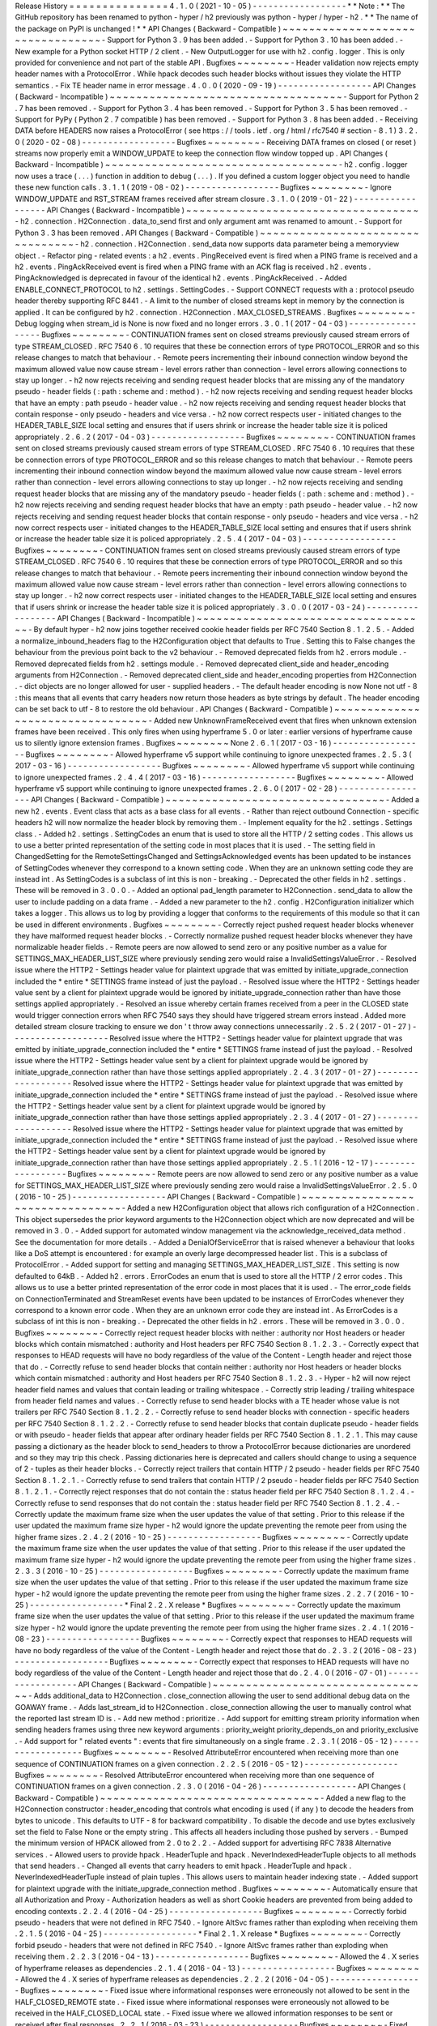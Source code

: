 Release
History
=
=
=
=
=
=
=
=
=
=
=
=
=
=
=
4
.
1
.
0
(
2021
-
10
-
05
)
-
-
-
-
-
-
-
-
-
-
-
-
-
-
-
-
-
-
*
*
Note
:
*
*
The
GitHub
repository
has
been
renamed
to
python
-
hyper
/
h2
previously
was
python
-
hyper
/
hyper
-
h2
.
*
*
The
name
of
the
package
on
PyPI
is
unchanged
!
*
*
API
Changes
(
Backward
-
Compatible
)
~
~
~
~
~
~
~
~
~
~
~
~
~
~
~
~
~
~
~
~
~
~
~
~
~
~
~
~
~
~
~
~
~
-
Support
for
Python
3
.
9
has
been
added
.
-
Support
for
Python
3
.
10
has
been
added
.
-
New
example
for
a
Python
socket
HTTP
/
2
client
.
-
New
OutputLogger
for
use
with
h2
.
config
.
logger
.
This
is
only
provided
for
convenience
and
not
part
of
the
stable
API
.
Bugfixes
~
~
~
~
~
~
~
~
-
Header
validation
now
rejects
empty
header
names
with
a
ProtocolError
.
While
hpack
decodes
such
header
blocks
without
issues
they
violate
the
HTTP
semantics
.
-
Fix
TE
header
name
in
error
message
.
4
.
0
.
0
(
2020
-
09
-
19
)
-
-
-
-
-
-
-
-
-
-
-
-
-
-
-
-
-
-
API
Changes
(
Backward
-
Incompatible
)
~
~
~
~
~
~
~
~
~
~
~
~
~
~
~
~
~
~
~
~
~
~
~
~
~
~
~
~
~
~
~
~
~
~
~
-
Support
for
Python
2
.
7
has
been
removed
.
-
Support
for
Python
3
.
4
has
been
removed
.
-
Support
for
Python
3
.
5
has
been
removed
.
-
Support
for
PyPy
(
Python
2
.
7
compatible
)
has
been
removed
.
-
Support
for
Python
3
.
8
has
been
added
.
-
Receiving
DATA
before
HEADERS
now
raises
a
ProtocolError
(
see
https
:
/
/
tools
.
ietf
.
org
/
html
/
rfc7540
#
section
-
8
.
1
)
3
.
2
.
0
(
2020
-
02
-
08
)
-
-
-
-
-
-
-
-
-
-
-
-
-
-
-
-
-
-
Bugfixes
~
~
~
~
~
~
~
~
-
Receiving
DATA
frames
on
closed
(
or
reset
)
streams
now
properly
emit
a
WINDOW_UPDATE
to
keep
the
connection
flow
window
topped
up
.
API
Changes
(
Backward
-
Incompatible
)
~
~
~
~
~
~
~
~
~
~
~
~
~
~
~
~
~
~
~
~
~
~
~
~
~
~
~
~
~
~
~
~
~
~
~
-
h2
.
config
.
logger
now
uses
a
trace
(
.
.
.
)
function
in
addition
to
debug
(
.
.
.
)
.
If
you
defined
a
custom
logger
object
you
need
to
handle
these
new
function
calls
.
3
.
1
.
1
(
2019
-
08
-
02
)
-
-
-
-
-
-
-
-
-
-
-
-
-
-
-
-
-
-
Bugfixes
~
~
~
~
~
~
~
~
-
Ignore
WINDOW_UPDATE
and
RST_STREAM
frames
received
after
stream
closure
.
3
.
1
.
0
(
2019
-
01
-
22
)
-
-
-
-
-
-
-
-
-
-
-
-
-
-
-
-
-
-
API
Changes
(
Backward
-
Incompatible
)
~
~
~
~
~
~
~
~
~
~
~
~
~
~
~
~
~
~
~
~
~
~
~
~
~
~
~
~
~
~
~
~
~
~
~
-
h2
.
connection
.
H2Connection
.
data_to_send
first
and
only
argument
amt
was
renamed
to
amount
.
-
Support
for
Python
3
.
3
has
been
removed
.
API
Changes
(
Backward
-
Compatible
)
~
~
~
~
~
~
~
~
~
~
~
~
~
~
~
~
~
~
~
~
~
~
~
~
~
~
~
~
~
~
~
~
~
-
h2
.
connection
.
H2Connection
.
send_data
now
supports
data
parameter
being
a
memoryview
object
.
-
Refactor
ping
-
related
events
:
a
h2
.
events
.
PingReceived
event
is
fired
when
a
PING
frame
is
received
and
a
h2
.
events
.
PingAckReceived
event
is
fired
when
a
PING
frame
with
an
ACK
flag
is
received
.
h2
.
events
.
PingAcknowledged
is
deprecated
in
favour
of
the
identical
h2
.
events
.
PingAckReceived
.
-
Added
ENABLE_CONNECT_PROTOCOL
to
h2
.
settings
.
SettingCodes
.
-
Support
CONNECT
requests
with
a
:
protocol
pseudo
header
thereby
supporting
RFC
8441
.
-
A
limit
to
the
number
of
closed
streams
kept
in
memory
by
the
connection
is
applied
.
It
can
be
configured
by
h2
.
connection
.
H2Connection
.
MAX_CLOSED_STREAMS
.
Bugfixes
~
~
~
~
~
~
~
~
-
Debug
logging
when
stream_id
is
None
is
now
fixed
and
no
longer
errors
.
3
.
0
.
1
(
2017
-
04
-
03
)
-
-
-
-
-
-
-
-
-
-
-
-
-
-
-
-
-
-
Bugfixes
~
~
~
~
~
~
~
~
-
CONTINUATION
frames
sent
on
closed
streams
previously
caused
stream
errors
of
type
STREAM_CLOSED
.
RFC
7540
6
.
10
requires
that
these
be
connection
errors
of
type
PROTOCOL_ERROR
and
so
this
release
changes
to
match
that
behaviour
.
-
Remote
peers
incrementing
their
inbound
connection
window
beyond
the
maximum
allowed
value
now
cause
stream
-
level
errors
rather
than
connection
-
level
errors
allowing
connections
to
stay
up
longer
.
-
h2
now
rejects
receiving
and
sending
request
header
blocks
that
are
missing
any
of
the
mandatory
pseudo
-
header
fields
(
:
path
:
scheme
and
:
method
)
.
-
h2
now
rejects
receiving
and
sending
request
header
blocks
that
have
an
empty
:
path
pseudo
-
header
value
.
-
h2
now
rejects
receiving
and
sending
request
header
blocks
that
contain
response
-
only
pseudo
-
headers
and
vice
versa
.
-
h2
now
correct
respects
user
-
initiated
changes
to
the
HEADER_TABLE_SIZE
local
setting
and
ensures
that
if
users
shrink
or
increase
the
header
table
size
it
is
policed
appropriately
.
2
.
6
.
2
(
2017
-
04
-
03
)
-
-
-
-
-
-
-
-
-
-
-
-
-
-
-
-
-
-
Bugfixes
~
~
~
~
~
~
~
~
-
CONTINUATION
frames
sent
on
closed
streams
previously
caused
stream
errors
of
type
STREAM_CLOSED
.
RFC
7540
6
.
10
requires
that
these
be
connection
errors
of
type
PROTOCOL_ERROR
and
so
this
release
changes
to
match
that
behaviour
.
-
Remote
peers
incrementing
their
inbound
connection
window
beyond
the
maximum
allowed
value
now
cause
stream
-
level
errors
rather
than
connection
-
level
errors
allowing
connections
to
stay
up
longer
.
-
h2
now
rejects
receiving
and
sending
request
header
blocks
that
are
missing
any
of
the
mandatory
pseudo
-
header
fields
(
:
path
:
scheme
and
:
method
)
.
-
h2
now
rejects
receiving
and
sending
request
header
blocks
that
have
an
empty
:
path
pseudo
-
header
value
.
-
h2
now
rejects
receiving
and
sending
request
header
blocks
that
contain
response
-
only
pseudo
-
headers
and
vice
versa
.
-
h2
now
correct
respects
user
-
initiated
changes
to
the
HEADER_TABLE_SIZE
local
setting
and
ensures
that
if
users
shrink
or
increase
the
header
table
size
it
is
policed
appropriately
.
2
.
5
.
4
(
2017
-
04
-
03
)
-
-
-
-
-
-
-
-
-
-
-
-
-
-
-
-
-
-
Bugfixes
~
~
~
~
~
~
~
~
-
CONTINUATION
frames
sent
on
closed
streams
previously
caused
stream
errors
of
type
STREAM_CLOSED
.
RFC
7540
6
.
10
requires
that
these
be
connection
errors
of
type
PROTOCOL_ERROR
and
so
this
release
changes
to
match
that
behaviour
.
-
Remote
peers
incrementing
their
inbound
connection
window
beyond
the
maximum
allowed
value
now
cause
stream
-
level
errors
rather
than
connection
-
level
errors
allowing
connections
to
stay
up
longer
.
-
h2
now
correct
respects
user
-
initiated
changes
to
the
HEADER_TABLE_SIZE
local
setting
and
ensures
that
if
users
shrink
or
increase
the
header
table
size
it
is
policed
appropriately
.
3
.
0
.
0
(
2017
-
03
-
24
)
-
-
-
-
-
-
-
-
-
-
-
-
-
-
-
-
-
-
API
Changes
(
Backward
-
Incompatible
)
~
~
~
~
~
~
~
~
~
~
~
~
~
~
~
~
~
~
~
~
~
~
~
~
~
~
~
~
~
~
~
~
~
~
~
-
By
default
hyper
-
h2
now
joins
together
received
cookie
header
fields
per
RFC
7540
Section
8
.
1
.
2
.
5
.
-
Added
a
normalize_inbound_headers
flag
to
the
H2Configuration
object
that
defaults
to
True
.
Setting
this
to
False
changes
the
behaviour
from
the
previous
point
back
to
the
v2
behaviour
.
-
Removed
deprecated
fields
from
h2
.
errors
module
.
-
Removed
deprecated
fields
from
h2
.
settings
module
.
-
Removed
deprecated
client_side
and
header_encoding
arguments
from
H2Connection
.
-
Removed
deprecated
client_side
and
header_encoding
properties
from
H2Connection
.
-
dict
objects
are
no
longer
allowed
for
user
-
supplied
headers
.
-
The
default
header
encoding
is
now
None
not
utf
-
8
:
this
means
that
all
events
that
carry
headers
now
return
those
headers
as
byte
strings
by
default
.
The
header
encoding
can
be
set
back
to
utf
-
8
to
restore
the
old
behaviour
.
API
Changes
(
Backward
-
Compatible
)
~
~
~
~
~
~
~
~
~
~
~
~
~
~
~
~
~
~
~
~
~
~
~
~
~
~
~
~
~
~
~
~
~
-
Added
new
UnknownFrameReceived
event
that
fires
when
unknown
extension
frames
have
been
received
.
This
only
fires
when
using
hyperframe
5
.
0
or
later
:
earlier
versions
of
hyperframe
cause
us
to
silently
ignore
extension
frames
.
Bugfixes
~
~
~
~
~
~
~
~
None
2
.
6
.
1
(
2017
-
03
-
16
)
-
-
-
-
-
-
-
-
-
-
-
-
-
-
-
-
-
-
Bugfixes
~
~
~
~
~
~
~
~
-
Allowed
hyperframe
v5
support
while
continuing
to
ignore
unexpected
frames
.
2
.
5
.
3
(
2017
-
03
-
16
)
-
-
-
-
-
-
-
-
-
-
-
-
-
-
-
-
-
-
Bugfixes
~
~
~
~
~
~
~
~
-
Allowed
hyperframe
v5
support
while
continuing
to
ignore
unexpected
frames
.
2
.
4
.
4
(
2017
-
03
-
16
)
-
-
-
-
-
-
-
-
-
-
-
-
-
-
-
-
-
-
Bugfixes
~
~
~
~
~
~
~
~
-
Allowed
hyperframe
v5
support
while
continuing
to
ignore
unexpected
frames
.
2
.
6
.
0
(
2017
-
02
-
28
)
-
-
-
-
-
-
-
-
-
-
-
-
-
-
-
-
-
-
API
Changes
(
Backward
-
Compatible
)
~
~
~
~
~
~
~
~
~
~
~
~
~
~
~
~
~
~
~
~
~
~
~
~
~
~
~
~
~
~
~
~
~
-
Added
a
new
h2
.
events
.
Event
class
that
acts
as
a
base
class
for
all
events
.
-
Rather
than
reject
outbound
Connection
-
specific
headers
h2
will
now
normalize
the
header
block
by
removing
them
.
-
Implement
equality
for
the
h2
.
settings
.
Settings
class
.
-
Added
h2
.
settings
.
SettingCodes
an
enum
that
is
used
to
store
all
the
HTTP
/
2
setting
codes
.
This
allows
us
to
use
a
better
printed
representation
of
the
setting
code
in
most
places
that
it
is
used
.
-
The
setting
field
in
ChangedSetting
for
the
RemoteSettingsChanged
and
SettingsAcknowledged
events
has
been
updated
to
be
instances
of
SettingCodes
whenever
they
correspond
to
a
known
setting
code
.
When
they
are
an
unknown
setting
code
they
are
instead
int
.
As
SettingCodes
is
a
subclass
of
int
this
is
non
-
breaking
.
-
Deprecated
the
other
fields
in
h2
.
settings
.
These
will
be
removed
in
3
.
0
.
0
.
-
Added
an
optional
pad_length
parameter
to
H2Connection
.
send_data
to
allow
the
user
to
include
padding
on
a
data
frame
.
-
Added
a
new
parameter
to
the
h2
.
config
.
H2Configuration
initializer
which
takes
a
logger
.
This
allows
us
to
log
by
providing
a
logger
that
conforms
to
the
requirements
of
this
module
so
that
it
can
be
used
in
different
environments
.
Bugfixes
~
~
~
~
~
~
~
~
-
Correctly
reject
pushed
request
header
blocks
whenever
they
have
malformed
request
header
blocks
.
-
Correctly
normalize
pushed
request
header
blocks
whenever
they
have
normalizable
header
fields
.
-
Remote
peers
are
now
allowed
to
send
zero
or
any
positive
number
as
a
value
for
SETTINGS_MAX_HEADER_LIST_SIZE
where
previously
sending
zero
would
raise
a
InvalidSettingsValueError
.
-
Resolved
issue
where
the
HTTP2
-
Settings
header
value
for
plaintext
upgrade
that
was
emitted
by
initiate_upgrade_connection
included
the
*
entire
*
SETTINGS
frame
instead
of
just
the
payload
.
-
Resolved
issue
where
the
HTTP2
-
Settings
header
value
sent
by
a
client
for
plaintext
upgrade
would
be
ignored
by
initiate_upgrade_connection
rather
than
have
those
settings
applied
appropriately
.
-
Resolved
an
issue
whereby
certain
frames
received
from
a
peer
in
the
CLOSED
state
would
trigger
connection
errors
when
RFC
7540
says
they
should
have
triggered
stream
errors
instead
.
Added
more
detailed
stream
closure
tracking
to
ensure
we
don
'
t
throw
away
connections
unnecessarily
.
2
.
5
.
2
(
2017
-
01
-
27
)
-
-
-
-
-
-
-
-
-
-
-
-
-
-
-
-
-
-
-
Resolved
issue
where
the
HTTP2
-
Settings
header
value
for
plaintext
upgrade
that
was
emitted
by
initiate_upgrade_connection
included
the
*
entire
*
SETTINGS
frame
instead
of
just
the
payload
.
-
Resolved
issue
where
the
HTTP2
-
Settings
header
value
sent
by
a
client
for
plaintext
upgrade
would
be
ignored
by
initiate_upgrade_connection
rather
than
have
those
settings
applied
appropriately
.
2
.
4
.
3
(
2017
-
01
-
27
)
-
-
-
-
-
-
-
-
-
-
-
-
-
-
-
-
-
-
-
Resolved
issue
where
the
HTTP2
-
Settings
header
value
for
plaintext
upgrade
that
was
emitted
by
initiate_upgrade_connection
included
the
*
entire
*
SETTINGS
frame
instead
of
just
the
payload
.
-
Resolved
issue
where
the
HTTP2
-
Settings
header
value
sent
by
a
client
for
plaintext
upgrade
would
be
ignored
by
initiate_upgrade_connection
rather
than
have
those
settings
applied
appropriately
.
2
.
3
.
4
(
2017
-
01
-
27
)
-
-
-
-
-
-
-
-
-
-
-
-
-
-
-
-
-
-
-
Resolved
issue
where
the
HTTP2
-
Settings
header
value
for
plaintext
upgrade
that
was
emitted
by
initiate_upgrade_connection
included
the
*
entire
*
SETTINGS
frame
instead
of
just
the
payload
.
-
Resolved
issue
where
the
HTTP2
-
Settings
header
value
sent
by
a
client
for
plaintext
upgrade
would
be
ignored
by
initiate_upgrade_connection
rather
than
have
those
settings
applied
appropriately
.
2
.
5
.
1
(
2016
-
12
-
17
)
-
-
-
-
-
-
-
-
-
-
-
-
-
-
-
-
-
-
Bugfixes
~
~
~
~
~
~
~
~
-
Remote
peers
are
now
allowed
to
send
zero
or
any
positive
number
as
a
value
for
SETTINGS_MAX_HEADER_LIST_SIZE
where
previously
sending
zero
would
raise
a
InvalidSettingsValueError
.
2
.
5
.
0
(
2016
-
10
-
25
)
-
-
-
-
-
-
-
-
-
-
-
-
-
-
-
-
-
-
API
Changes
(
Backward
-
Compatible
)
~
~
~
~
~
~
~
~
~
~
~
~
~
~
~
~
~
~
~
~
~
~
~
~
~
~
~
~
~
~
~
~
~
-
Added
a
new
H2Configuration
object
that
allows
rich
configuration
of
a
H2Connection
.
This
object
supersedes
the
prior
keyword
arguments
to
the
H2Connection
object
which
are
now
deprecated
and
will
be
removed
in
3
.
0
.
-
Added
support
for
automated
window
management
via
the
acknowledge_received_data
method
.
See
the
documentation
for
more
details
.
-
Added
a
DenialOfServiceError
that
is
raised
whenever
a
behaviour
that
looks
like
a
DoS
attempt
is
encountered
:
for
example
an
overly
large
decompressed
header
list
.
This
is
a
subclass
of
ProtocolError
.
-
Added
support
for
setting
and
managing
SETTINGS_MAX_HEADER_LIST_SIZE
.
This
setting
is
now
defaulted
to
64kB
.
-
Added
h2
.
errors
.
ErrorCodes
an
enum
that
is
used
to
store
all
the
HTTP
/
2
error
codes
.
This
allows
us
to
use
a
better
printed
representation
of
the
error
code
in
most
places
that
it
is
used
.
-
The
error_code
fields
on
ConnectionTerminated
and
StreamReset
events
have
been
updated
to
be
instances
of
ErrorCodes
whenever
they
correspond
to
a
known
error
code
.
When
they
are
an
unknown
error
code
they
are
instead
int
.
As
ErrorCodes
is
a
subclass
of
int
this
is
non
-
breaking
.
-
Deprecated
the
other
fields
in
h2
.
errors
.
These
will
be
removed
in
3
.
0
.
0
.
Bugfixes
~
~
~
~
~
~
~
~
-
Correctly
reject
request
header
blocks
with
neither
:
authority
nor
Host
headers
or
header
blocks
which
contain
mismatched
:
authority
and
Host
headers
per
RFC
7540
Section
8
.
1
.
2
.
3
.
-
Correctly
expect
that
responses
to
HEAD
requests
will
have
no
body
regardless
of
the
value
of
the
Content
-
Length
header
and
reject
those
that
do
.
-
Correctly
refuse
to
send
header
blocks
that
contain
neither
:
authority
nor
Host
headers
or
header
blocks
which
contain
mismatched
:
authority
and
Host
headers
per
RFC
7540
Section
8
.
1
.
2
.
3
.
-
Hyper
-
h2
will
now
reject
header
field
names
and
values
that
contain
leading
or
trailing
whitespace
.
-
Correctly
strip
leading
/
trailing
whitespace
from
header
field
names
and
values
.
-
Correctly
refuse
to
send
header
blocks
with
a
TE
header
whose
value
is
not
trailers
per
RFC
7540
Section
8
.
1
.
2
.
2
.
-
Correctly
refuse
to
send
header
blocks
with
connection
-
specific
headers
per
RFC
7540
Section
8
.
1
.
2
.
2
.
-
Correctly
refuse
to
send
header
blocks
that
contain
duplicate
pseudo
-
header
fields
or
with
pseudo
-
header
fields
that
appear
after
ordinary
header
fields
per
RFC
7540
Section
8
.
1
.
2
.
1
.
This
may
cause
passing
a
dictionary
as
the
header
block
to
send_headers
to
throw
a
ProtocolError
because
dictionaries
are
unordered
and
so
they
may
trip
this
check
.
Passing
dictionaries
here
is
deprecated
and
callers
should
change
to
using
a
sequence
of
2
-
tuples
as
their
header
blocks
.
-
Correctly
reject
trailers
that
contain
HTTP
/
2
pseudo
-
header
fields
per
RFC
7540
Section
8
.
1
.
2
.
1
.
-
Correctly
refuse
to
send
trailers
that
contain
HTTP
/
2
pseudo
-
header
fields
per
RFC
7540
Section
8
.
1
.
2
.
1
.
-
Correctly
reject
responses
that
do
not
contain
the
:
status
header
field
per
RFC
7540
Section
8
.
1
.
2
.
4
.
-
Correctly
refuse
to
send
responses
that
do
not
contain
the
:
status
header
field
per
RFC
7540
Section
8
.
1
.
2
.
4
.
-
Correctly
update
the
maximum
frame
size
when
the
user
updates
the
value
of
that
setting
.
Prior
to
this
release
if
the
user
updated
the
maximum
frame
size
hyper
-
h2
would
ignore
the
update
preventing
the
remote
peer
from
using
the
higher
frame
sizes
.
2
.
4
.
2
(
2016
-
10
-
25
)
-
-
-
-
-
-
-
-
-
-
-
-
-
-
-
-
-
-
Bugfixes
~
~
~
~
~
~
~
~
-
Correctly
update
the
maximum
frame
size
when
the
user
updates
the
value
of
that
setting
.
Prior
to
this
release
if
the
user
updated
the
maximum
frame
size
hyper
-
h2
would
ignore
the
update
preventing
the
remote
peer
from
using
the
higher
frame
sizes
.
2
.
3
.
3
(
2016
-
10
-
25
)
-
-
-
-
-
-
-
-
-
-
-
-
-
-
-
-
-
-
Bugfixes
~
~
~
~
~
~
~
~
-
Correctly
update
the
maximum
frame
size
when
the
user
updates
the
value
of
that
setting
.
Prior
to
this
release
if
the
user
updated
the
maximum
frame
size
hyper
-
h2
would
ignore
the
update
preventing
the
remote
peer
from
using
the
higher
frame
sizes
.
2
.
2
.
7
(
2016
-
10
-
25
)
-
-
-
-
-
-
-
-
-
-
-
-
-
-
-
-
-
-
*
Final
2
.
2
.
X
release
*
Bugfixes
~
~
~
~
~
~
~
~
-
Correctly
update
the
maximum
frame
size
when
the
user
updates
the
value
of
that
setting
.
Prior
to
this
release
if
the
user
updated
the
maximum
frame
size
hyper
-
h2
would
ignore
the
update
preventing
the
remote
peer
from
using
the
higher
frame
sizes
.
2
.
4
.
1
(
2016
-
08
-
23
)
-
-
-
-
-
-
-
-
-
-
-
-
-
-
-
-
-
-
Bugfixes
~
~
~
~
~
~
~
~
-
Correctly
expect
that
responses
to
HEAD
requests
will
have
no
body
regardless
of
the
value
of
the
Content
-
Length
header
and
reject
those
that
do
.
2
.
3
.
2
(
2016
-
08
-
23
)
-
-
-
-
-
-
-
-
-
-
-
-
-
-
-
-
-
-
Bugfixes
~
~
~
~
~
~
~
~
-
Correctly
expect
that
responses
to
HEAD
requests
will
have
no
body
regardless
of
the
value
of
the
Content
-
Length
header
and
reject
those
that
do
.
2
.
4
.
0
(
2016
-
07
-
01
)
-
-
-
-
-
-
-
-
-
-
-
-
-
-
-
-
-
-
API
Changes
(
Backward
-
Compatible
)
~
~
~
~
~
~
~
~
~
~
~
~
~
~
~
~
~
~
~
~
~
~
~
~
~
~
~
~
~
~
~
~
~
-
Adds
additional_data
to
H2Connection
.
close_connection
allowing
the
user
to
send
additional
debug
data
on
the
GOAWAY
frame
.
-
Adds
last_stream_id
to
H2Connection
.
close_connection
allowing
the
user
to
manually
control
what
the
reported
last
stream
ID
is
.
-
Add
new
method
:
prioritize
.
-
Add
support
for
emitting
stream
priority
information
when
sending
headers
frames
using
three
new
keyword
arguments
:
priority_weight
priority_depends_on
and
priority_exclusive
.
-
Add
support
for
"
related
events
"
:
events
that
fire
simultaneously
on
a
single
frame
.
2
.
3
.
1
(
2016
-
05
-
12
)
-
-
-
-
-
-
-
-
-
-
-
-
-
-
-
-
-
-
Bugfixes
~
~
~
~
~
~
~
~
-
Resolved
AttributeError
encountered
when
receiving
more
than
one
sequence
of
CONTINUATION
frames
on
a
given
connection
.
2
.
2
.
5
(
2016
-
05
-
12
)
-
-
-
-
-
-
-
-
-
-
-
-
-
-
-
-
-
-
Bugfixes
~
~
~
~
~
~
~
~
-
Resolved
AttributeError
encountered
when
receiving
more
than
one
sequence
of
CONTINUATION
frames
on
a
given
connection
.
2
.
3
.
0
(
2016
-
04
-
26
)
-
-
-
-
-
-
-
-
-
-
-
-
-
-
-
-
-
-
API
Changes
(
Backward
-
Compatible
)
~
~
~
~
~
~
~
~
~
~
~
~
~
~
~
~
~
~
~
~
~
~
~
~
~
~
~
~
~
~
~
~
~
-
Added
a
new
flag
to
the
H2Connection
constructor
:
header_encoding
that
controls
what
encoding
is
used
(
if
any
)
to
decode
the
headers
from
bytes
to
unicode
.
This
defaults
to
UTF
-
8
for
backward
compatibility
.
To
disable
the
decode
and
use
bytes
exclusively
set
the
field
to
False
None
or
the
empty
string
.
This
affects
all
headers
including
those
pushed
by
servers
.
-
Bumped
the
minimum
version
of
HPACK
allowed
from
2
.
0
to
2
.
2
.
-
Added
support
for
advertising
RFC
7838
Alternative
services
.
-
Allowed
users
to
provide
hpack
.
HeaderTuple
and
hpack
.
NeverIndexedHeaderTuple
objects
to
all
methods
that
send
headers
.
-
Changed
all
events
that
carry
headers
to
emit
hpack
.
HeaderTuple
and
hpack
.
NeverIndexedHeaderTuple
instead
of
plain
tuples
.
This
allows
users
to
maintain
header
indexing
state
.
-
Added
support
for
plaintext
upgrade
with
the
initiate_upgrade_connection
method
.
Bugfixes
~
~
~
~
~
~
~
~
-
Automatically
ensure
that
all
Authorization
and
Proxy
-
Authorization
headers
as
well
as
short
Cookie
headers
are
prevented
from
being
added
to
encoding
contexts
.
2
.
2
.
4
(
2016
-
04
-
25
)
-
-
-
-
-
-
-
-
-
-
-
-
-
-
-
-
-
-
Bugfixes
~
~
~
~
~
~
~
~
-
Correctly
forbid
pseudo
-
headers
that
were
not
defined
in
RFC
7540
.
-
Ignore
AltSvc
frames
rather
than
exploding
when
receiving
them
.
2
.
1
.
5
(
2016
-
04
-
25
)
-
-
-
-
-
-
-
-
-
-
-
-
-
-
-
-
-
-
*
Final
2
.
1
.
X
release
*
Bugfixes
~
~
~
~
~
~
~
~
-
Correctly
forbid
pseudo
-
headers
that
were
not
defined
in
RFC
7540
.
-
Ignore
AltSvc
frames
rather
than
exploding
when
receiving
them
.
2
.
2
.
3
(
2016
-
04
-
13
)
-
-
-
-
-
-
-
-
-
-
-
-
-
-
-
-
-
-
Bugfixes
~
~
~
~
~
~
~
~
-
Allowed
the
4
.
X
series
of
hyperframe
releases
as
dependencies
.
2
.
1
.
4
(
2016
-
04
-
13
)
-
-
-
-
-
-
-
-
-
-
-
-
-
-
-
-
-
-
Bugfixes
~
~
~
~
~
~
~
~
-
Allowed
the
4
.
X
series
of
hyperframe
releases
as
dependencies
.
2
.
2
.
2
(
2016
-
04
-
05
)
-
-
-
-
-
-
-
-
-
-
-
-
-
-
-
-
-
-
Bugfixes
~
~
~
~
~
~
~
~
-
Fixed
issue
where
informational
responses
were
erroneously
not
allowed
to
be
sent
in
the
HALF_CLOSED_REMOTE
state
.
-
Fixed
issue
where
informational
responses
were
erroneously
not
allowed
to
be
received
in
the
HALF_CLOSED_LOCAL
state
.
-
Fixed
issue
where
we
allowed
information
responses
to
be
sent
or
received
after
final
responses
.
2
.
2
.
1
(
2016
-
03
-
23
)
-
-
-
-
-
-
-
-
-
-
-
-
-
-
-
-
-
-
Bugfixes
~
~
~
~
~
~
~
~
-
Fixed
issue
where
users
using
locales
that
did
not
default
to
UTF
-
8
were
unable
to
install
source
distributions
of
the
package
.
2
.
2
.
0
(
2016
-
03
-
23
)
-
-
-
-
-
-
-
-
-
-
-
-
-
-
-
-
-
-
API
Changes
(
Backward
-
Compatible
)
~
~
~
~
~
~
~
~
~
~
~
~
~
~
~
~
~
~
~
~
~
~
~
~
~
~
~
~
~
~
~
~
~
-
Added
support
for
sending
informational
responses
(
responses
with
1XX
status
)
codes
as
part
of
the
standard
flow
.
HTTP
/
2
allows
zero
or
more
informational
responses
with
no
upper
limit
:
hyper
-
h2
does
too
.
-
Added
support
for
receiving
informational
responses
(
responses
with
1XX
status
)
codes
as
part
of
the
standard
flow
.
HTTP
/
2
allows
zero
or
more
informational
responses
with
no
upper
limit
:
hyper
-
h2
does
too
.
-
Added
a
new
event
:
ReceivedInformationalResponse
.
This
response
is
fired
when
informational
responses
(
those
with
1XX
status
codes
)
.
-
Added
an
additional_data
field
to
the
ConnectionTerminated
event
that
carries
any
additional
data
sent
on
the
GOAWAY
frame
.
May
be
None
if
no
such
data
was
sent
.
-
Added
the
initial_values
optional
argument
to
the
Settings
object
.
Bugfixes
~
~
~
~
~
~
~
~
-
Correctly
reject
all
of
the
connection
-
specific
headers
mentioned
in
RFC
7540
8
.
1
.
2
.
2
not
just
the
Connection
:
header
.
-
Defaulted
the
value
of
SETTINGS_MAX_CONCURRENT_STREAMS
to
100
unless
explicitly
overridden
.
This
is
a
safe
defensive
initial
value
for
this
setting
.
2
.
1
.
3
(
2016
-
03
-
16
)
-
-
-
-
-
-
-
-
-
-
-
-
-
-
-
-
-
-
Deprecations
~
~
~
~
~
~
~
~
~
~
~
~
-
Passing
dictionaries
to
send_headers
as
the
header
block
is
deprecated
and
will
be
removed
in
3
.
0
.
2
.
1
.
2
(
2016
-
02
-
17
)
-
-
-
-
-
-
-
-
-
-
-
-
-
-
-
-
-
-
Bugfixes
~
~
~
~
~
~
~
~
-
Reject
attempts
to
push
streams
on
streams
that
were
themselves
pushed
:
streams
can
only
be
pushed
on
streams
that
were
initiated
by
the
client
.
-
Correctly
allow
CONTINUATION
frames
to
extend
the
header
block
started
by
a
PUSH_PROMISE
frame
.
-
Changed
our
handling
of
frames
received
on
streams
that
were
reset
by
the
user
.
Previously
these
would
at
best
cause
ProtocolErrors
to
be
raised
and
the
connection
to
be
torn
down
(
rather
defeating
the
point
of
resetting
streams
at
all
)
and
at
worst
would
cause
subtle
inconsistencies
in
state
between
hyper
-
h2
and
the
remote
peer
that
could
lead
to
header
block
decoding
errors
or
flow
control
blockages
.
Now
when
the
user
resets
a
stream
all
further
frames
received
on
that
stream
are
ignored
except
where
they
affect
some
form
of
connection
-
level
state
where
they
have
their
effect
and
are
then
ignored
.
-
Fixed
a
bug
whereby
receiving
a
PUSH_PROMISE
frame
on
a
stream
that
was
closed
would
cause
a
RST_STREAM
frame
to
be
emitted
on
the
closed
-
stream
but
not
the
newly
-
pushed
one
.
Now
this
causes
a
ProtocolError
.
2
.
1
.
1
(
2016
-
02
-
05
)
-
-
-
-
-
-
-
-
-
-
-
-
-
-
-
-
-
-
Bugfixes
~
~
~
~
~
~
~
~
-
Added
debug
representations
for
all
events
.
-
Fixed
problems
with
setup
.
py
that
caused
trouble
on
older
setuptools
/
pip
installs
.
2
.
1
.
0
(
2016
-
02
-
02
)
-
-
-
-
-
-
-
-
-
-
-
-
-
-
-
-
-
-
API
Changes
(
Backward
-
Compatible
)
~
~
~
~
~
~
~
~
~
~
~
~
~
~
~
~
~
~
~
~
~
~
~
~
~
~
~
~
~
~
~
~
~
-
Added
new
field
to
DataReceived
:
flow_controlled_length
.
This
is
the
length
of
the
frame
including
padded
data
allowing
users
to
correctly
track
changes
to
the
flow
control
window
.
-
Defined
new
UnsupportedFrameError
thrown
when
frames
that
are
known
to
hyperframe
but
not
supported
by
hyper
-
h2
are
received
.
For
backward
-
compatibility
reasons
this
is
a
ProtocolError
*
and
*
a
KeyError
.
Bugfixes
~
~
~
~
~
~
~
~
-
Hyper
-
h2
now
correctly
accounts
for
padding
when
maintaining
flow
control
windows
.
-
Resolved
a
bug
where
hyper
-
h2
would
mistakenly
apply
SETTINGS_INITIAL_WINDOW_SIZE
to
the
connection
flow
control
window
in
addition
to
the
stream
-
level
flow
control
windows
.
-
Invalid
Content
-
Length
headers
now
throw
ProtocolError
exceptions
and
correctly
tear
the
connection
down
instead
of
leaving
the
connection
in
an
indeterminate
state
.
-
Invalid
header
blocks
now
throw
ProtocolError
rather
than
a
grab
bag
of
possible
other
exceptions
.
2
.
0
.
0
(
2016
-
01
-
25
)
-
-
-
-
-
-
-
-
-
-
-
-
-
-
-
-
-
-
API
Changes
(
Breaking
)
~
~
~
~
~
~
~
~
~
~
~
~
~
~
~
~
~
~
~
~
~
~
-
Attempts
to
open
streams
with
invalid
stream
IDs
either
by
the
remote
peer
or
by
the
user
are
now
rejected
as
a
ProtocolError
.
Previously
these
were
allowed
and
would
cause
remote
peers
to
error
.
-
Receiving
frames
that
have
invalid
padding
now
causes
the
connection
to
be
terminated
with
a
ProtocolError
being
raised
.
Previously
these
passed
undetected
.
-
Settings
values
set
by
both
the
user
and
the
remote
peer
are
now
validated
when
they
'
re
set
.
If
they
'
re
invalid
a
new
InvalidSettingsValueError
is
raised
and
if
set
by
the
remote
peer
a
connection
error
is
signaled
.
Previously
it
was
possible
to
set
invalid
values
.
These
would
either
be
caught
when
building
frames
or
would
be
allowed
to
stand
.
-
Settings
changes
no
longer
require
user
action
to
be
acknowledged
:
hyper
-
h2
acknowledges
them
automatically
.
This
moves
the
location
where
some
exceptions
may
be
thrown
and
also
causes
the
acknowledge_settings
method
to
be
removed
from
the
public
API
.
-
Removed
a
number
of
methods
on
the
H2Connection
object
from
the
public
semantically
versioned
API
by
renaming
them
to
have
leading
underscores
.
Specifically
removed
:
-
get_stream_by_id
-
get_or_create_stream
-
begin_new_stream
-
receive_frame
-
acknowledge_settings
-
Added
full
support
for
receiving
CONTINUATION
frames
including
policing
logic
about
when
and
how
they
are
received
.
Previously
receiving
CONTINUATION
frames
was
not
supported
and
would
throw
exceptions
.
-
All
public
API
functions
on
H2Connection
except
for
receive_data
no
longer
return
lists
of
events
because
these
lists
were
always
empty
.
Events
are
now
only
raised
by
receive_data
.
-
Calls
to
increment_flow_control_window
with
out
of
range
values
now
raise
ValueError
exceptions
.
Previously
they
would
be
allowed
or
would
cause
errors
when
serializing
frames
.
API
Changes
(
Backward
-
Compatible
)
~
~
~
~
~
~
~
~
~
~
~
~
~
~
~
~
~
~
~
~
~
~
~
~
~
~
~
~
~
~
~
~
~
-
Added
PriorityUpdated
event
for
signaling
priority
changes
.
-
Added
get_next_available_stream_id
function
.
-
Receiving
DATA
frames
on
streams
not
in
the
OPEN
or
HALF_CLOSED_LOCAL
states
now
causes
a
stream
reset
rather
than
a
connection
reset
.
The
error
is
now
also
classified
as
a
StreamClosedError
rather
than
a
more
generic
ProtocolError
.
-
Receiving
HEADERS
or
PUSH_PROMISE
frames
in
the
HALF_CLOSED_REMOTE
state
now
causes
a
stream
reset
rather
than
a
connection
reset
.
-
Receiving
frames
that
violate
the
max
frame
size
now
causes
connection
errors
with
error
code
FRAME_SIZE_ERROR
not
a
generic
PROTOCOL_ERROR
.
This
condition
now
also
raises
a
FrameTooLargeError
a
new
subclass
of
ProtocolError
.
-
Made
NoSuchStreamError
a
subclass
of
ProtocolError
.
-
The
StreamReset
event
is
now
also
fired
whenever
a
protocol
error
from
the
remote
peer
forces
a
stream
to
close
early
.
This
is
only
fired
once
.
-
The
StreamReset
event
now
carries
a
flag
remote_reset
that
is
set
to
True
in
all
cases
where
StreamReset
would
previously
have
fired
(
e
.
g
.
when
the
remote
peer
sent
a
RST_STREAM
)
and
is
set
to
False
when
it
fires
because
the
remote
peer
made
a
protocol
error
.
-
Hyper
-
h2
now
rejects
attempts
by
peers
to
increment
a
flow
control
window
by
zero
bytes
.
-
Hyper
-
h2
now
rejects
peers
sending
header
blocks
that
are
ill
-
formed
for
a
number
of
reasons
as
set
out
in
RFC
7540
Section
8
.
1
.
2
.
-
Attempting
to
send
non
-
PRIORITY
frames
on
closed
streams
now
raises
StreamClosedError
.
-
Remote
peers
attempting
to
increase
the
flow
control
window
beyond
2
*
*
31
-
1
either
by
window
increment
or
by
settings
frame
are
now
rejected
as
ProtocolError
.
-
Local
attempts
to
increase
the
flow
control
window
beyond
2
*
*
31
-
1
by
window
increment
are
now
rejected
as
ProtocolError
.
-
The
bytes
that
represent
individual
settings
are
now
available
in
h2
.
settings
instead
of
needing
users
to
import
them
from
hyperframe
.
Bugfixes
~
~
~
~
~
~
~
~
-
RFC
7540
requires
that
a
separate
minimum
stream
ID
be
used
for
inbound
and
outbound
streams
.
Hyper
-
h2
now
obeys
this
requirement
.
-
Hyper
-
h2
now
does
a
better
job
of
reporting
the
last
stream
ID
it
has
partially
handled
when
terminating
connections
.
-
Fixed
an
error
in
the
arguments
of
StreamIDTooLowError
.
-
Prevent
ValueError
leaking
from
Hyperframe
.
-
Prevent
struct
.
error
and
InvalidFrameError
leaking
from
Hyperframe
.
1
.
1
.
1
(
2015
-
11
-
17
)
-
-
-
-
-
-
-
-
-
-
-
-
-
-
-
-
-
-
Bugfixes
~
~
~
~
~
~
~
~
-
Forcibly
lowercase
all
header
names
to
improve
compatibility
with
implementations
that
demand
lower
-
case
header
names
.
1
.
1
.
0
(
2015
-
10
-
28
)
-
-
-
-
-
-
-
-
-
-
-
-
-
-
-
-
-
-
API
Changes
(
Backward
-
Compatible
)
~
~
~
~
~
~
~
~
~
~
~
~
~
~
~
~
~
~
~
~
~
~
~
~
~
~
~
~
~
~
~
~
~
-
Added
a
new
ConnectionTerminated
event
which
fires
when
GOAWAY
frames
are
received
.
-
Added
a
subclass
of
NoSuchStreamError
called
StreamClosedError
that
fires
when
actions
are
taken
on
a
stream
that
is
closed
and
has
had
its
state
flushed
from
the
system
.
-
Added
StreamIDTooLowError
raised
when
the
user
or
the
remote
peer
attempts
to
create
a
stream
with
an
ID
lower
than
one
previously
used
in
the
dialog
.
Inherits
from
ValueError
for
backward
-
compatibility
reasons
.
Bugfixes
~
~
~
~
~
~
~
~
-
Do
not
throw
ProtocolError
when
attempting
to
send
multiple
GOAWAY
frames
on
one
connection
.
-
We
no
longer
forcefully
change
the
decoder
table
size
when
settings
changes
are
ACKed
instead
waiting
for
remote
acknowledgement
of
the
change
.
-
Improve
the
performance
of
checking
whether
a
stream
is
open
.
-
We
now
attempt
to
lazily
garbage
collect
closed
streams
to
avoid
having
the
state
hang
around
indefinitely
leaking
memory
.
-
Avoid
further
per
-
stream
allocations
leading
to
substantial
performance
improvements
when
many
short
-
lived
streams
are
used
.
1
.
0
.
0
(
2015
-
10
-
15
)
-
-
-
-
-
-
-
-
-
-
-
-
-
-
-
-
-
-
-
First
production
release
!

